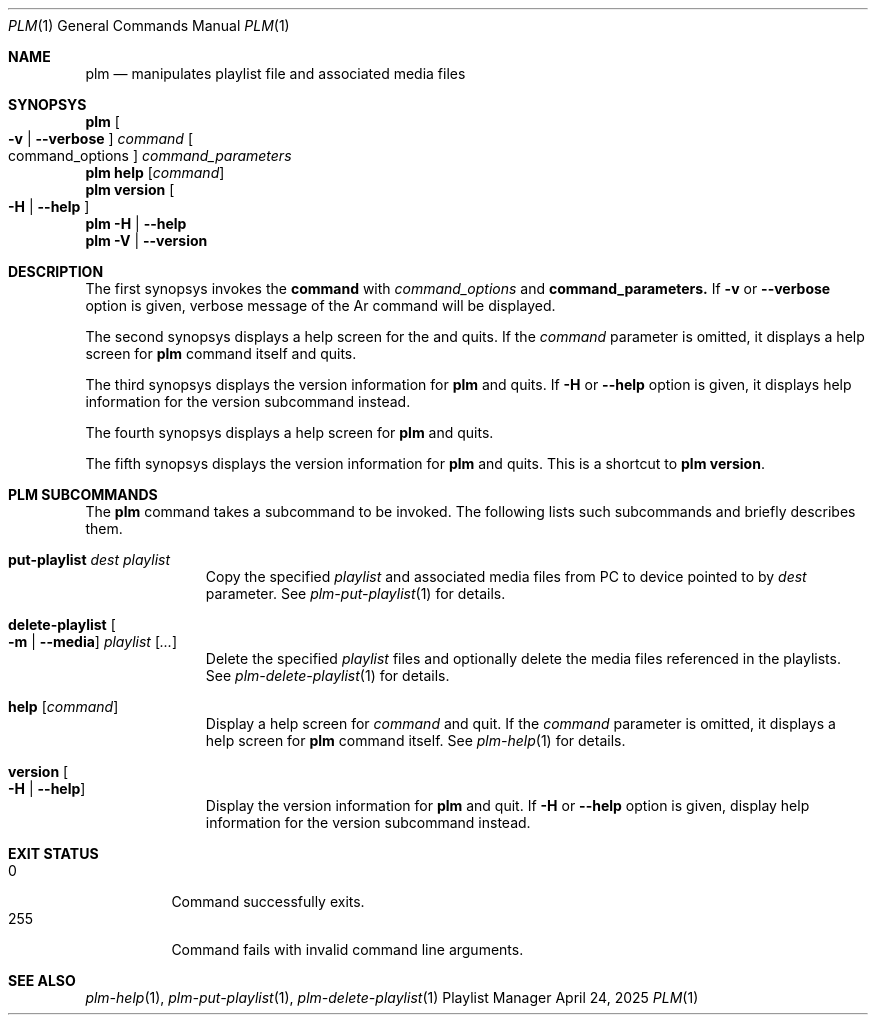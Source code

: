 .Dd April 24, 2025
.Dt PLM 1
.Os Playlist Manager
.Sh NAME
.Nm plm
.Nd manipulates playlist file and associated media files
.Sh SYNOPSYS
.Nm plm Oo
.Fl v | -verbose Oc
.Ar command Oo command_options Oc Ar command_parameters
.br
.Nm
.Cm help Op Ar command
.br
.Nm
.Cm version Oo Fl H | -help Oc
.br
.Nm
.Fl H | -help
.br
.Nm
.Fl V | -version
.Sh DESCRIPTION
The first synopsys invokes the
.Cm command
with
.Ar command_options
and
.Cm command_parameters.
If
.Fl v
or
.Fl -verbose
option is given, verbose message of the Ar command will be displayed.
.Pp
The second synopsys displays a help screen for the
.I command
and quits.  If the
.Ar command
parameter is omitted, it displays a help screen for
.Nm
command itself and quits.
.Pp
The third synopsys displays the version information for
.Nm
and quits. If
.Fl H
or
.Fl -help
option is given, it displays help information for the version subcommand
instead.
.Pp
The fourth synopsys displays a help screen for
.Nm
and quits.
.Pp
The fifth synopsys displays the version information for
.Nm
and quits.  This is a shortcut to
.Nm
.Cm version .
.Sh "PLM SUBCOMMANDS"
The
.Nm
command takes a subcommand to be invoked.  The following lists such
subcommands and briefly describes them.
.Bl -tag -width aaa -offset indent
.It Cm put-playlist Ar dest Ar playlist
Copy the specified
.Ar playlist
and associated media files from PC to device pointed to by
.Ar dest
parameter.
See
.Xr plm-put-playlist 1
for details.
.It Cm delete-playlist Oo Fl m | -media Oc Ar playlist Op Ar ...
Delete the specified
.Ar playlist
files and optionally delete the media files referenced in the playlists.
See
.Xr plm-delete-playlist 1
for details.
.It Cm help Op Ar command
Display a help screen for
.Ar command
and quit.  If the
.Ar command
parameter is omitted, it displays a help screen for
.Nm
command itself.
See
.Xr plm-help 1
for details.
.It Cm version Oo Fl H | -help Oc
Display the version information for
.Nm
and quit. If
.Fl H
or
.Fl -help
option is given, display help information for the version subcommand
instead.
.El
.Sh EXIT STATUS
.Bl -tag -compact
.It 0
Command successfully exits.
.It 255
Command fails with invalid command line arguments.
.El
.Sh SEE ALSO
.Xr plm-help 1 ,
.Xr plm-put-playlist 1 ,
.Xr plm-delete-playlist 1

